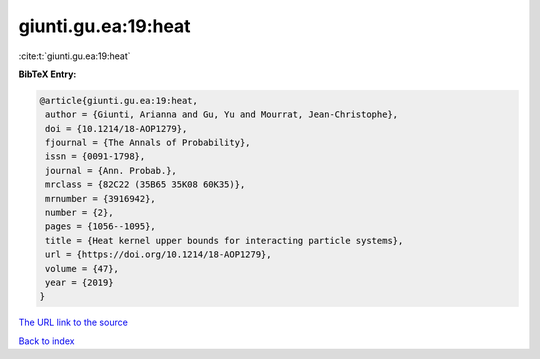 giunti.gu.ea:19:heat
====================

:cite:t:`giunti.gu.ea:19:heat`

**BibTeX Entry:**

.. code-block:: bibtex

   @article{giunti.gu.ea:19:heat,
    author = {Giunti, Arianna and Gu, Yu and Mourrat, Jean-Christophe},
    doi = {10.1214/18-AOP1279},
    fjournal = {The Annals of Probability},
    issn = {0091-1798},
    journal = {Ann. Probab.},
    mrclass = {82C22 (35B65 35K08 60K35)},
    mrnumber = {3916942},
    number = {2},
    pages = {1056--1095},
    title = {Heat kernel upper bounds for interacting particle systems},
    url = {https://doi.org/10.1214/18-AOP1279},
    volume = {47},
    year = {2019}
   }
`The URL link to the source <ttps://doi.org/10.1214/18-AOP1279}>`_


`Back to index <../By-Cite-Keys.html>`_
